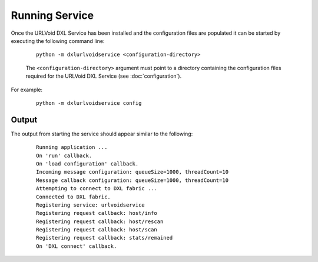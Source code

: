 Running Service
===============

Once the URLVoid DXL Service has been installed and the configuration files are populated it can be started by
executing the following command line:

    .. parsed-literal::

        python -m dxlurlvoidservice <configuration-directory>

    The ``<configuration-directory>`` argument must point to a directory containing the configuration files
    required for the URLVoid DXL Service (see :doc:`configuration`).

For example:

    .. parsed-literal::

        python -m dxlurlvoidservice config

Output
------

The output from starting the service should appear similar to the following:

    .. parsed-literal::

        Running application ...
        On 'run' callback.
        On 'load configuration' callback.
        Incoming message configuration: queueSize=1000, threadCount=10
        Message callback configuration: queueSize=1000, threadCount=10
        Attempting to connect to DXL fabric ...
        Connected to DXL fabric.
        Registering service: urlvoidservice
        Registering request callback: host/info
        Registering request callback: host/rescan
        Registering request callback: host/scan
        Registering request callback: stats/remained
        On 'DXL connect' callback.